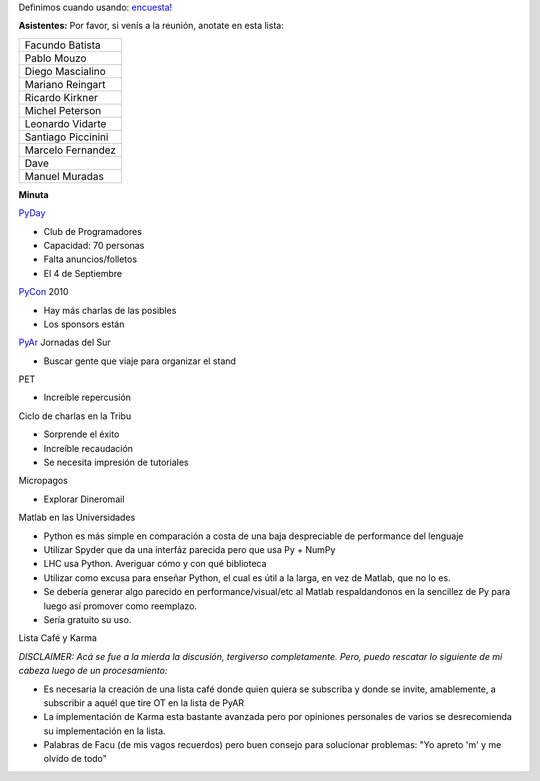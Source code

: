.. title: Reunión 44 - Jueves 26 de Agosto - Ciudad de Buenos Aires, en el bar de la esquina de Medrano y Guardia Vieja - 19hs


Definimos cuando usando: `encuesta!`_

**Asistentes:** Por favor, si venís a la reunión, anotate en esta lista:

.. csv-table::

    Facundo Batista
    Pablo Mouzo
    Diego Mascialino
    Mariano Reingart
    Ricardo Kirkner
    Michel Peterson
    Leonardo Vidarte
    Santiago Piccinini
    Marcelo Fernandez
    Dave
    Manuel Muradas


**Minuta**

PyDay_

* Club de Programadores

* Capacidad: 70 personas

* Falta anuncios/folletos

* El 4 de Septiembre

PyCon_ 2010

* Hay más charlas de las posibles

* Los sponsors están

PyAr_ Jornadas del Sur

* Buscar gente que viaje para organizar el stand

PET

* Increíble repercusión

Ciclo de charlas en la Tribu

* Sorprende el éxito

* Increíble recaudación

* Se necesita impresión de tutoriales

Micropagos

* Explorar Dineromail

Matlab en las Universidades

* Python es más simple en comparación a costa de una baja despreciable de performance del lenguaje

* Utilizar Spyder que da una interfáz parecida pero que usa Py + NumPy

* LHC usa Python. Averiguar cómo y con qué biblioteca

* Utilizar como excusa para enseñar Python, el cual es útil a la larga, en vez de Matlab, que no lo es.

* Se debería generar algo parecido en performance/visual/etc al Matlab respaldandonos en la sencillez de Py para luego así promover como reemplazo.

* Sería gratuito su uso.

Lista Café y Karma

*DISCLAIMER: Acá se fue a la mierda la discusión, tergiverso completamente. Pero, puedo rescatar lo siguiente de mi cabeza luego de un procesamiento:*

* Es necesaria la creación de una lista café donde quien quiera se subscriba y donde se invite, amablemente, a subscribir a aquél que tire OT en la lista de PyAR

* La implementación de Karma esta bastante avanzada pero por opiniones personales de varios se desrecomienda su implementación en la lista.

* Palabras de Facu (de mis vagos recuerdos) pero buen consejo para solucionar problemas: "Yo apreto 'm' y me olvido de todo"

.. ############################################################################

.. _encuesta!: http://www.doodle.com/anbnmdctxm7qkxgr

.. _pyday: /pyday
.. _pyar: /pyar
.. _pycon: /pycon
